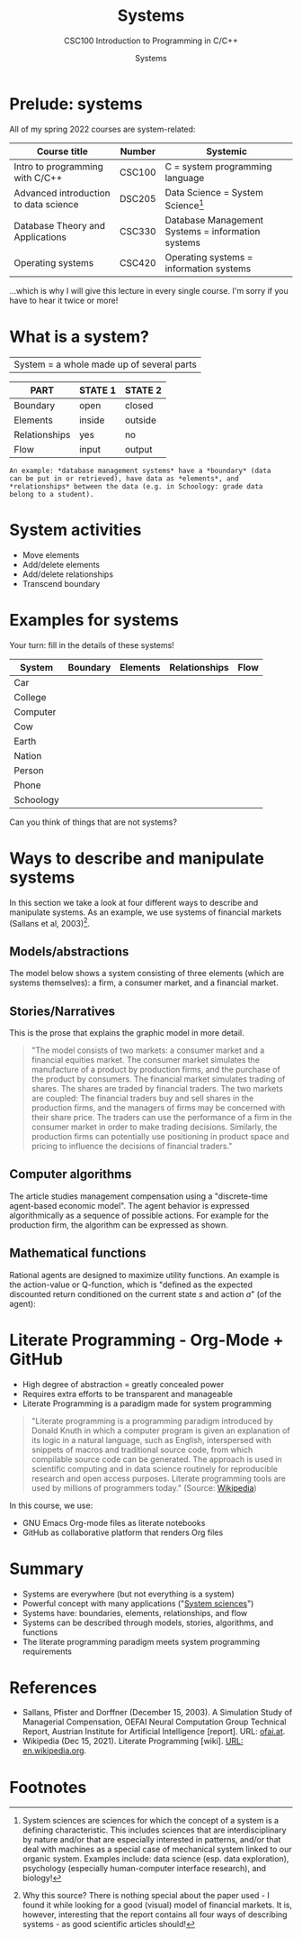 #+TITLE:Systems
#+AUTHOR:Systems
#+SUBTITLE:CSC100 Introduction to Programming in C/C++
#+STARTUP:overview
#+OPTIONS:hideblocks
#+OPTIONS: toc:nil num:nil ^:nil
#+INFOJS_OPT: :view:info
* Prelude: systems

  All of my spring 2022 courses are system-related:

  | Course title                          | Number | Systemic                                          |
  |---------------------------------------+--------+---------------------------------------------------|
  | Intro to programming with C/C++       | CSC100 | C = system programming language                   |
  | Advanced introduction to data science | DSC205 | Data Science = System Science[fn:2]               |
  | Database Theory and Applications      | CSC330 | Database Management Systems = information systems |
  | Operating systems                     | CSC420 | Operating systems = information systems           |

  ...which is why I will give this lecture in every single course. I'm
  sorry if you have to hear it twice or more!
  
* What is a system?
  |System = a whole made up of several parts|

  #+attr_html: :width 400px
  [[./img/system.png]]

  | PART          | STATE 1 | STATE 2 |
  |---------------+---------+---------|
  | Boundary      | open    | closed  |
  | Elements      | inside  | outside |
  | Relationships | yes     | no      |
  | Flow          | input   | output  |

  #+begin_example
  An example: *database management systems* have a *boundary* (data
  can be put in or retrieved), have data as *elements*, and
  *relationships* between the data (e.g. in Schoology: grade data
  belong to a student).
  #+end_example
  
* System activities

  * Move elements
  * Add/delete elements
  * Add/delete relationships
  * Transcend boundary

* Examples for systems

  Your turn: fill in the details of these systems!

  | System    | Boundary | Elements | Relationships | Flow |
  |-----------+----------+----------+---------------+------|
  | Car       |          |          |               |      |
  | College   |          |          |               |      |
  | Computer  |          |          |               |      |
  | Cow       |          |          |               |      |
  | Earth     |          |          |               |      |
  | Nation    |          |          |               |      |
  | Person    |          |          |               |      |
  | Phone     |          |          |               |      |
  | Schoology |          |          |               |      |

  Can you think of things that are not systems?

* Ways to describe and manipulate systems

  In this section we take a look at four different ways to describe
  and manipulate systems. As an example, we use systems of financial
  markets (Sallans et al, 2003)[fn:1].

** Models/abstractions

   The model below shows a system consisting of three elements (which
   are systems themselves): a firm, a consumer market, and a financial
   market.

   #+attr_html: :width 500px
   [[./img/markets.jpg]]

** Stories/Narratives

   This is the prose that explains the graphic model in more detail.

   #+begin_quote
   "The model consists of two markets: a consumer market and a
   financial equities market. The consumer market simulates the
   manufacture of a product by production firms, and the purchase of
   the product by consumers. The financial market simulates trading of
   shares. The shares are traded by financial traders. The two markets
   are coupled: The financial traders buy and sell shares in the
   production firms, and the managers of firms may be concerned with
   their share price. The traders can use the performance of a firm in
   the consumer market in order to make trading decisions. Similarly,
   the production firms can potentially use positioning in product
   space and pricing to influence the decisions of financial traders."
   #+end_quote

** Computer algorithms

   The article studies management compensation using a "discrete-time
   agent-based economic model". The agent behavior is expressed
   algorithmically as a sequence of possible actions. For example for
   the production firm, the algorithm can be expressed as shown.

   #+attr_html: :width 400px
   [[./img/actions.png]]

** Mathematical functions

   Rational agents are designed to maximize utility functions. An
   example is the action-value or Q-function, which is "defined as the
   expected discounted return conditioned on the current state $s$ and
   action $a$" (of the agent):

   #+attr_html: :width 400px
   [[./img/function.png]]
   
* Literate Programming - Org-Mode + GitHub

  * High degree of abstraction = greatly concealed power
  * Requires extra efforts to be transparent and manageable
  * Literate Programming is a paradigm made for system programming

  #+begin_quote
  "Literate programming is a programming paradigm introduced by Donald
  Knuth in which a computer program is given an explanation of its
  logic in a natural language, such as English, interspersed with
  snippets of macros and traditional source code, from which
  compilable source code can be generated. The approach is used in
  scientific computing and in data science routinely for reproducible
  research and open access purposes. Literate programming tools are
  used by millions of programmers today." (Source: [[https://en.wikipedia.org/wiki/Literate_programming][Wikipedia]])
  #+end_quote

  In this course, we use:
  
  * GNU Emacs Org-mode files as literate notebooks
  * GitHub as collaborative platform that renders Org files
  
* Summary

  * Systems are everywhere (but not everything is a system)
  * Powerful concept with many applications ("[[https://en.wikipedia.org/wiki/System][System sciences]]")
  * Systems have: boundaries, elements, relationships, and flow
  * Systems can be described through models, stories, algorithms, and functions
  * The literate programming paradigm meets system programming requirements

* References
  * Sallans, Pfister and Dorffner (December 15, 2003). A Simulation
    Study of Managerial Compensation, OEFAI Neural Computation Group
    Technical Report, Austrian Institute for Artificial Intelligence
    [report]. URL: [[https://ofai.at/papers/oefai-tr-2003-33.pdf][ofai.at]].
  * Wikipedia (Dec 15, 2021). Literate Programming [wiki]. [[https://en.wikipedia.org/wiki/Literate_programming][URL:
    en.wikipedia.org]].

* Footnotes

[fn:2]System sciences are sciences for which the concept of a system
is a defining characteristic. This includes sciences that are
interdisciplinary by nature and/or that are especially interested in
patterns, and/or that deal with machines as a special case of
mechanical system linked to our organic system. Examples include: data
science (esp. data exploration), psychology (especially human-computer
interface research), and biology!

[fn:1]Why this source? There is nothing special about the paper used -
I found it while looking for a good (visual) model of financial
markets. It is, however, interesting that the report contains all
four ways of describing systems - as good scientific articles
should!
